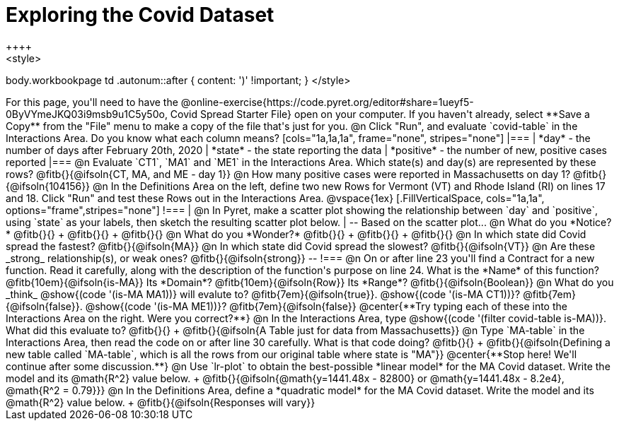 = Exploring the Covid Dataset
++++
<style>
body.workbookpage td .autonum::after { content: ')' !important; }
</style>
++++
For this page, you'll need to have the  @online-exercise{https://code.pyret.org/editor#share=1ueyf5-0ByVYmeJKQ03i9msb9u1C5y50o, Covid Spread Starter File} open on your computer. If you haven't already, select **Save a Copy** from the "File" menu to make a copy of the file that's just for you.

@n Click "Run", and evaluate `covid-table` in the Interactions Area. Do you know what each column means?

[cols="1a,1a,1a", frame="none", stripes="none"]
|===
| *day* - the number of days after February 20th, 2020
| *state* - the state reporting the data
| *positive* - the number of new, positive cases reported
|===

@n Evaluate `CT1`, `MA1` and `ME1` in the Interactions Area. Which state(s) and day(s) are represented by these rows? @fitb{}{@ifsoln{CT, MA, and ME - day 1}}

@n How many positive cases were reported in Massachusetts on day 1? @fitb{}{@ifsoln{104156}}

@n In the Definitions Area on the left, define two new Rows for Vermont (VT) and Rhode Island (RI) on lines 17 and 18. Click "Run" and test these Rows out in the Interactions Area.

@vspace{1ex}

[.FillVerticalSpace, cols="1a,1a", options="frame",stripes="none"]
!===
| @n In Pyret, make a scatter plot showing the relationship between `day` and `positive`, using `state` as your labels, then sketch the resulting scatter plot below.
|
--
Based on the scatter plot...

@n What do you *Notice?* @fitb{}{} +
@fitb{}{} +
@fitb{}{}

@n What do you *Wonder?* @fitb{}{} +
@fitb{}{} +
@fitb{}{}

@n In which state did Covid spread the fastest? @fitb{}{@ifsoln{MA}}

@n In which state did Covid spread the slowest? @fitb{}{@ifsoln{VT}}

@n Are these _strong_ relationship(s), or weak ones? @fitb{}{@ifsoln{strong}}
--
!===

@n On or after line 23 you'll find a Contract for a new function. Read it carefully, along with the description of the function's purpose on line 24. What is the *Name* of this function? @fitb{10em}{@ifsoln{is-MA}} Its *Domain*? @fitb{10em}{@ifsoln{Row}} Its *Range*? @fitb{}{@ifsoln{Boolean}}

@n What do you _think_ @show{(code '(is-MA MA1))} will evalute to? @fitb{7em}{@ifsoln{true}}. @show{(code '(is-MA CT1))}? @fitb{7em}{@ifsoln{false}}. @show{(code '(is-MA ME1))}? @fitb{7em}{@ifsoln{false}}

@center{**Try typing each of these into the Interactions Area on the right. Were you correct?**}

@n In the Interactions Area, type @show{(code '(filter covid-table is-MA))}. What did this evaluate to? @fitb{}{} +
@fitb{}{@ifsoln{A Table just for data from Massachusetts}}

@n Type `MA-table` in the Interactions Area, then read the code on or after line 30 carefully. What is that code doing? @fitb{}{} +
@fitb{}{@ifsoln{Defining a new table called `MA-table`, which is all the rows from our original table where state is "MA"}}

@center{**Stop here! We'll continue after some discussion.**}

@n Use `lr-plot` to obtain the best-possible *linear model* for the MA Covid dataset. Write the model and its @math{R^2} value below. +
@fitb{}{@ifsoln{@math{y=1441.48x - 82800} or @math{y=1441.48x - 8.2e4}, @math{R^2 = 0.79}}}

@n In the Definitions Area, define a *quadratic model* for the MA Covid dataset. Write the model and its @math{R^2} value below. +
@fitb{}{@ifsoln{Responses will vary}}
